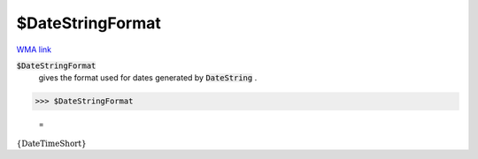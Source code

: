 $DateStringFormat
=================

`WMA link <https://reference.wolfram.com/language/ref/$DateStringFormat.html>`_


:code:`$DateStringFormat`
    gives the format used for dates generated by :code:`DateString` .





>>> $DateStringFormat

    =
:math:`\left\{\text{DateTimeShort}\right\}`


